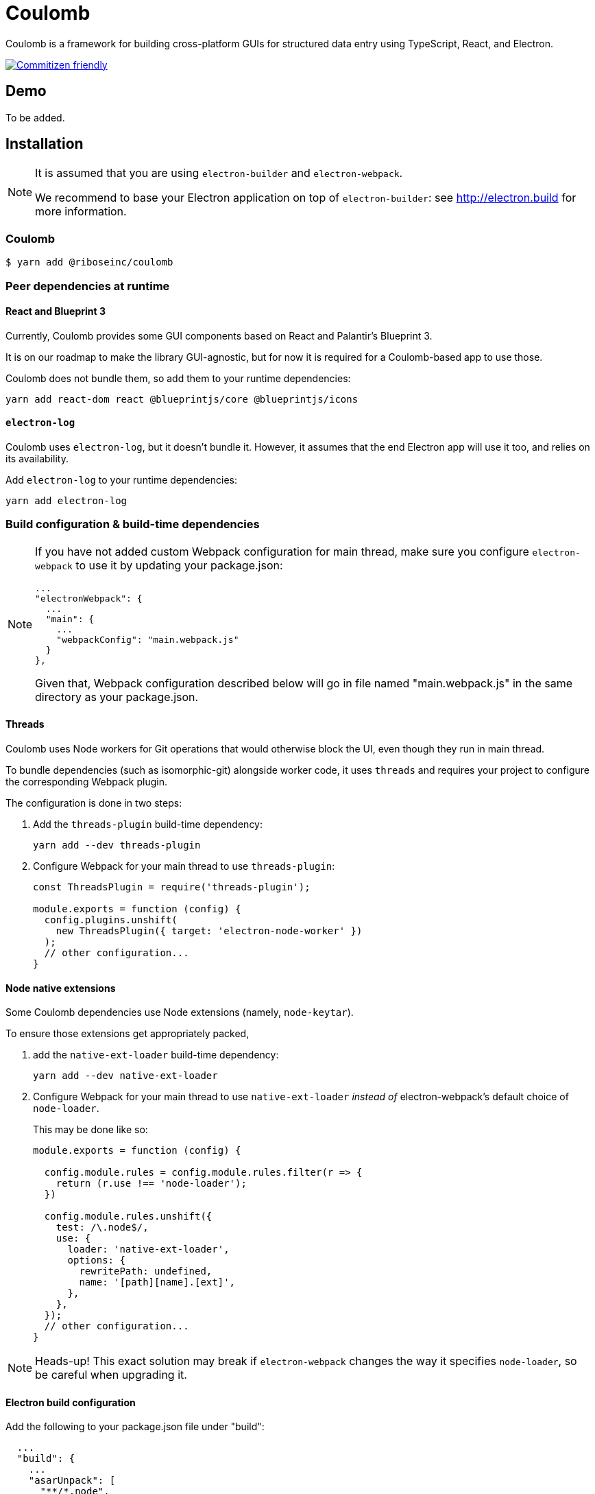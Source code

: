 = Coulomb

Coulomb is a framework for building cross-platform GUIs
for structured data entry using TypeScript, React, and Electron.

image:https://img.shields.io/badge/commitizen-friendly-brightgreen.svg[alt="Commitizen friendly",link="http://commitizen.github.io/cz-cli/"]

== Demo

To be added.

== Installation

[NOTE]
====
It is assumed that you are using `electron-builder` and `electron-webpack`.

We recommend to base your Electron application on top of `electron-builder`:
see http://electron.build for more information.
====

=== Coulomb

[source]
--
$ yarn add @riboseinc/coulomb
--

=== Peer dependencies at runtime

==== React and Blueprint 3

Currently, Coulomb provides some GUI components
based on React and Palantir’s Blueprint 3.

It is on our roadmap to make the library GUI-agnostic, but for now it is required
for a Coulomb-based app to use those.

Coulomb does not bundle them, so add them to your runtime dependencies:

[source]
----
yarn add react-dom react @blueprintjs/core @blueprintjs/icons
----

==== `electron-log`

Coulomb uses `electron-log`, but it doesn’t bundle it. However, it assumes
that the end Electron app will use it too, and relies on its availability.

Add `electron-log` to your runtime dependencies:

[source]
----
yarn add electron-log
----

=== Build configuration & build-time dependencies

[NOTE]
====
If you have not added custom Webpack configuration for main thread,
make sure you configure `electron-webpack` to use it by updating your package.json:

[source]
----
...
"electronWebpack": {
  ...
  "main": {
    ...
    "webpackConfig": "main.webpack.js"
  }
},
----

Given that, Webpack configuration described below
will go in file named "main.webpack.js" in the same directory as your package.json.
====

==== Threads

Coulomb uses Node workers for Git operations that would otherwise
block the UI, even though they run in main thread.

To bundle dependencies (such as isomorphic-git) alongside worker code,
it uses `threads` and requires your project to configure the corresponding
Webpack plugin.

The configuration is done in two steps:

. Add the `threads-plugin` build-time dependency:
+
[source]
----
yarn add --dev threads-plugin
----

. Configure Webpack for your main thread to use `threads-plugin`:
+
[source]
----
const ThreadsPlugin = require('threads-plugin');

module.exports = function (config) {
  config.plugins.unshift(
    new ThreadsPlugin({ target: 'electron-node-worker' })
  );
  // other configuration...
}
----

==== Node native extensions

Some Coulomb dependencies use Node extensions (namely, `node-keytar`).

To ensure those extensions get appropriately packed,

. add the `native-ext-loader` build-time dependency:
+
[source]
----
yarn add --dev native-ext-loader
----

. Configure Webpack for your main thread to use `native-ext-loader`
_instead of_ electron-webpack’s default choice of `node-loader`.
+
This may be done like so:
+
[source]
----
module.exports = function (config) {

  config.module.rules = config.module.rules.filter(r => {
    return (r.use !== 'node-loader');
  })

  config.module.rules.unshift({
    test: /\.node$/,
    use: {
      loader: 'native-ext-loader',
      options: {
        rewritePath: undefined,
        name: '[path][name].[ext]',
      },
    },
  });
  // other configuration...
}
----

[NOTE]
====
Heads-up! This exact solution may break if `electron-webpack` changes the way
it specifies `node-loader`, so be careful when upgrading it.
====

==== Electron build configuration

Add the following to your package.json file under "build":

[source]
----
  ...
  "build": {
    ...
    "asarUnpack": [
      "**/*.node",
      "node_modules/source-map/**/*",
      "node_modules/source-map-support/**/*",
      "node_modules/buffer-from/**/*",
      "dist/main/*.worker.js*"
    ]
  }
----

This ensures that dependencies of Coulomb’s workers are accessible at runtime
within packaged app. If you get a JavaScript error alert during packaged app startup,
especially if it’s being launched from within macOS’s Applications folder,
check this setting.

== Contributing

Coulomb uses Commitizen. To follow commit message conventions,
it is suggested to use `git commit` CLI command, which would show
interactive prompt and format commit message appropriately.

== Release process

From repository root:

[source,sh]
----
vim package-dist.json
# Edit package-dist.json to increment version
# Make sure to keep dependencies in check

git tag -s <new version>

yarn
# Builds the package into ./dist

cd dist

npm publish
----
